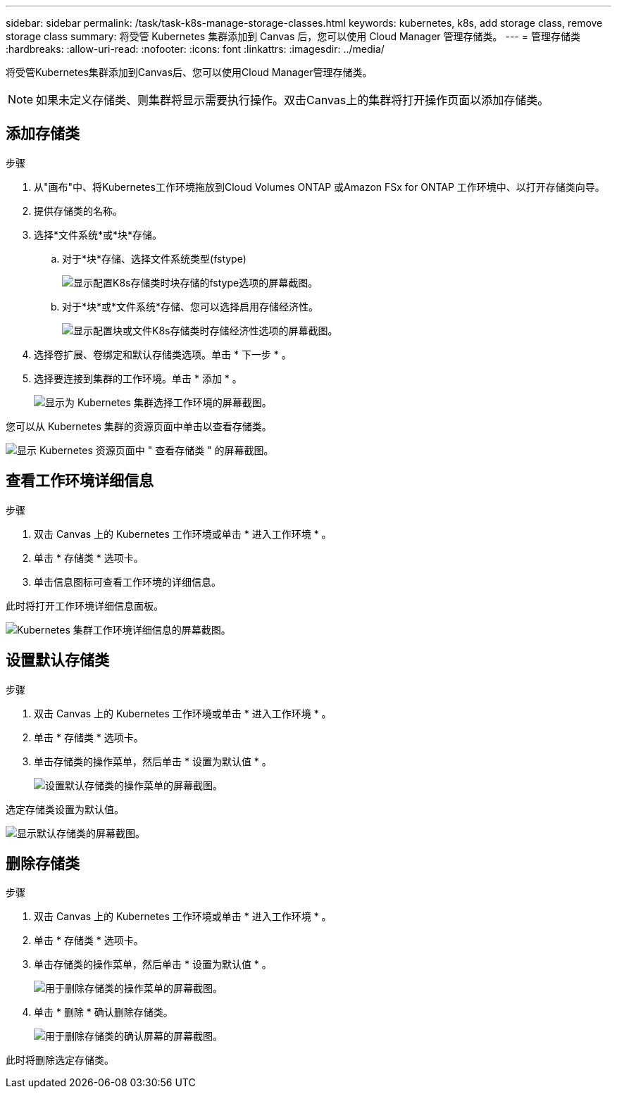 ---
sidebar: sidebar 
permalink: /task/task-k8s-manage-storage-classes.html 
keywords: kubernetes, k8s, add storage class, remove storage class 
summary: 将受管 Kubernetes 集群添加到 Canvas 后，您可以使用 Cloud Manager 管理存储类。 
---
= 管理存储类
:hardbreaks:
:allow-uri-read: 
:nofooter: 
:icons: font
:linkattrs: 
:imagesdir: ../media/


[role="lead"]
将受管Kubernetes集群添加到Canvas后、您可以使用Cloud Manager管理存储类。


NOTE: 如果未定义存储类、则集群将显示需要执行操作。双击Canvas上的集群将打开操作页面以添加存储类。



== 添加存储类

.步骤
. 从"画布"中、将Kubernetes工作环境拖放到Cloud Volumes ONTAP 或Amazon FSx for ONTAP 工作环境中、以打开存储类向导。
. 提供存储类的名称。
. 选择*文件系统*或*块*存储。
+
.. 对于*块*存储、选择文件系统类型(fstype)
+
image:screenshot-k8s-storage-economy.png["显示配置K8s存储类时块存储的fstype选项的屏幕截图。"]

.. 对于*块*或*文件系统*存储、您可以选择启用存储经济性。
+
image:screenshot-k8s-storage-fstype.png["显示配置块或文件K8s存储类时存储经济性选项的屏幕截图。"]



. 选择卷扩展、卷绑定和默认存储类选项。单击 * 下一步 * 。
. 选择要连接到集群的工作环境。单击 * 添加 * 。
+
image:screenshot-k8s-select-storage-class.png["显示为 Kubernetes 集群选择工作环境的屏幕截图。"]



您可以从 Kubernetes 集群的资源页面中单击以查看存储类。

image:screenshot-k8s-view-storage-class.png["显示 Kubernetes 资源页面中 \" 查看存储类 \" 的屏幕截图。"]



== 查看工作环境详细信息

.步骤
. 双击 Canvas 上的 Kubernetes 工作环境或单击 * 进入工作环境 * 。
. 单击 * 存储类 * 选项卡。
. 单击信息图标可查看工作环境的详细信息。


此时将打开工作环境详细信息面板。

image:screenshot-k8s-info-storage-class.png["Kubernetes 集群工作环境详细信息的屏幕截图。"]



== 设置默认存储类

.步骤
. 双击 Canvas 上的 Kubernetes 工作环境或单击 * 进入工作环境 * 。
. 单击 * 存储类 * 选项卡。
. 单击存储类的操作菜单，然后单击 * 设置为默认值 * 。
+
image:screenshot-k8s-default-storage-class.png["设置默认存储类的操作菜单的屏幕截图。"]



选定存储类设置为默认值。

image:screenshot-k8s-default-set-storage-class.png["显示默认存储类的屏幕截图。"]



== 删除存储类

.步骤
. 双击 Canvas 上的 Kubernetes 工作环境或单击 * 进入工作环境 * 。
. 单击 * 存储类 * 选项卡。
. 单击存储类的操作菜单，然后单击 * 设置为默认值 * 。
+
image:screenshot-k8s-remove-storage-class.png["用于删除存储类的操作菜单的屏幕截图。"]

. 单击 * 删除 * 确认删除存储类。
+
image:screenshot-k8s-remove-confirm-storage-class.png["用于删除存储类的确认屏幕的屏幕截图。"]



此时将删除选定存储类。

